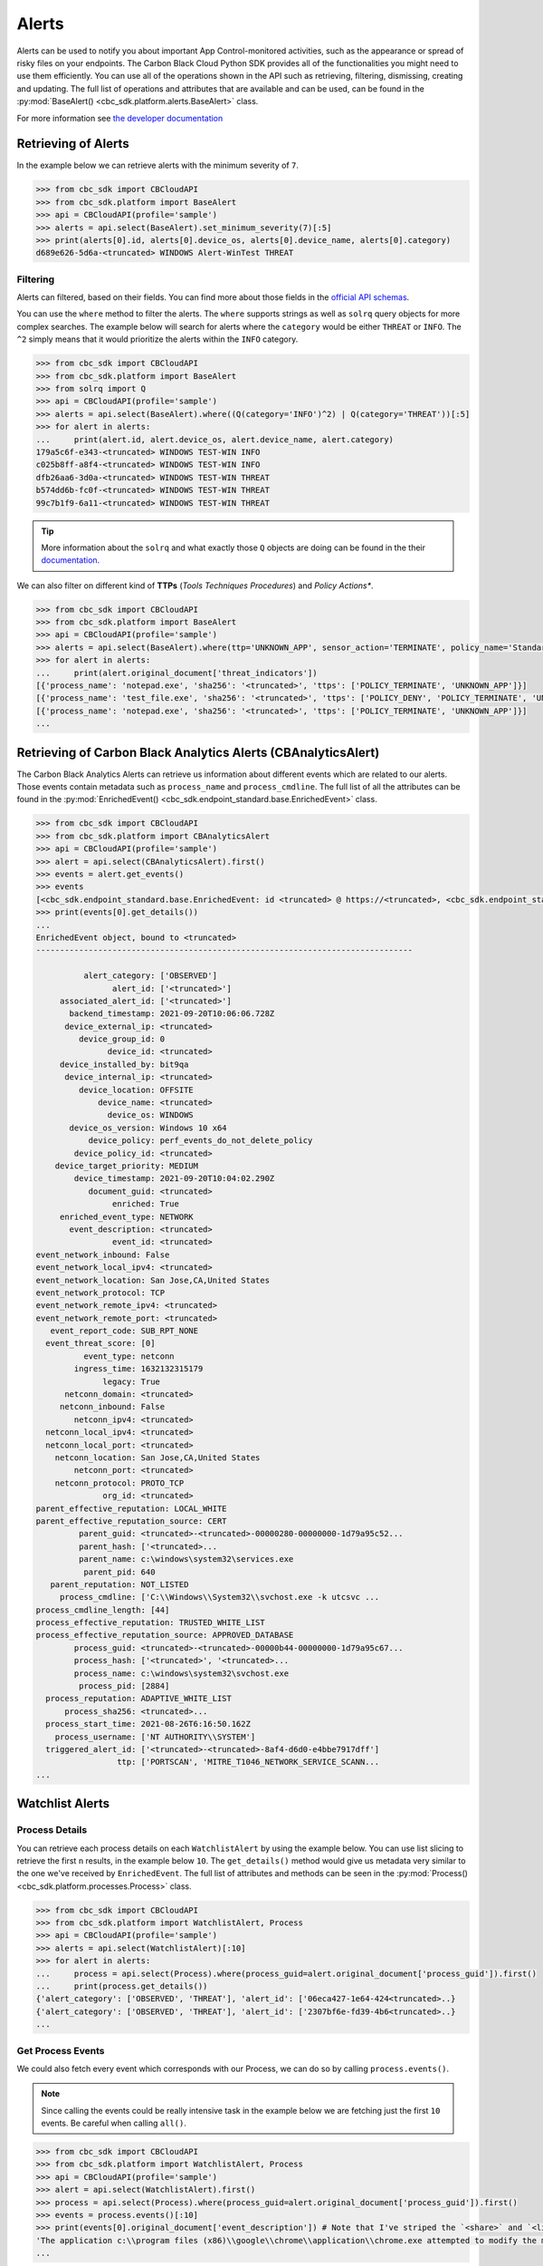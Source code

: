 Alerts
======

Alerts can be used to notify you about important App Control-monitored activities, such as the
appearance or spread of risky files on your endpoints. The Carbon Black Cloud Python SDK provides
all of the functionalities you might need to use them efficiently.
You can use all of the operations shown in the API such as retrieving, filtering, dismissing, creating and updating.
The full list of operations and attributes that are available and can be used, can be found in the :py:mod:`BaseAlert() <cbc_sdk.platform.alerts.BaseAlert>` class.

For more information see
`the developer documentation <https://developer.carbonblack.com/reference/carbon-black-cloud/platform/latest/alerts-api/>`_

Retrieving of Alerts
--------------------

In the example below we can retrieve alerts with the minimum severity of ``7``.

.. code-block:: python

    >>> from cbc_sdk import CBCloudAPI
    >>> from cbc_sdk.platform import BaseAlert
    >>> api = CBCloudAPI(profile='sample')
    >>> alerts = api.select(BaseAlert).set_minimum_severity(7)[:5]
    >>> print(alerts[0].id, alerts[0].device_os, alerts[0].device_name, alerts[0].category)
    d689e626-5d6a-<truncated> WINDOWS Alert-WinTest THREAT


Filtering
^^^^^^^^^

Alerts can filtered, based on their fields. You can find more about those fields in the
`official API schemas <https://developer.carbonblack.com/reference/carbon-black-cloud/platform/latest/alerts-api/#alert-search>`_.

You can use the ``where`` method to filter the alerts. The ``where`` supports strings as well as ``solrq`` query objects
for more complex searches. The example below will search for alerts where the ``category`` would be
either ``THREAT`` or ``INFO``. The ``^2`` simply means that it would prioritize the alerts within the ``INFO`` category.

.. code-block:: python

    >>> from cbc_sdk import CBCloudAPI
    >>> from cbc_sdk.platform import BaseAlert
    >>> from solrq import Q
    >>> api = CBCloudAPI(profile='sample')
    >>> alerts = api.select(BaseAlert).where((Q(category='INFO')^2) | Q(category='THREAT'))[:5]
    >>> for alert in alerts:
    ...     print(alert.id, alert.device_os, alert.device_name, alert.category)
    179a5c6f-e343-<truncated> WINDOWS TEST-WIN INFO
    c025b8ff-a8f4-<truncated> WINDOWS TEST-WIN INFO
    dfb26aa6-3d0a-<truncated> WINDOWS TEST-WIN THREAT
    b574dd6b-fc0f-<truncated> WINDOWS TEST-WIN THREAT
    99c7b1f9-6a11-<truncated> WINDOWS TEST-WIN THREAT

.. tip::
    More information about the ``solrq`` and what exactly those ``Q`` objects are doing can be found in the
    their `documentation <https://solrq.readthedocs.io/en/latest/index.html>`_.

We can also filter on different kind of **TTPs** (*Tools Techniques Procedures*) and *Policy Actions**.

.. code-block:: python

    >>> from cbc_sdk import CBCloudAPI
    >>> from cbc_sdk.platform import BaseAlert
    >>> api = CBCloudAPI(profile='sample')
    >>> alerts = api.select(BaseAlert).where(ttp='UNKNOWN_APP', sensor_action='TERMINATE', policy_name='Standard')[:5]
    >>> for alert in alerts:
    ...     print(alert.original_document['threat_indicators'])
    [{'process_name': 'notepad.exe', 'sha256': '<truncated>', 'ttps': ['POLICY_TERMINATE', 'UNKNOWN_APP']}]
    [{'process_name': 'test_file.exe', 'sha256': '<truncated>', 'ttps': ['POLICY_DENY', 'POLICY_TERMINATE', 'UNKNOWN_APP']}]
    [{'process_name': 'notepad.exe', 'sha256': '<truncated>', 'ttps': ['POLICY_TERMINATE', 'UNKNOWN_APP']}]
    ...


Retrieving of Carbon Black Analytics Alerts (CBAnalyticsAlert)
--------------------------------------------------------------

The Carbon Black Analytics Alerts can retrieve us information about different events
which are related to our alerts. Those events contain metadata such as ``process_name`` and ``process_cmdline``.
The full list of all the attributes can be found in the
:py:mod:`EnrichedEvent() <cbc_sdk.endpoint_standard.base.EnrichedEvent>` class.

.. code-block:: python

    >>> from cbc_sdk import CBCloudAPI
    >>> from cbc_sdk.platform import CBAnalyticsAlert
    >>> api = CBCloudAPI(profile='sample')
    >>> alert = api.select(CBAnalyticsAlert).first()
    >>> events = alert.get_events()
    >>> events
    [<cbc_sdk.endpoint_standard.base.EnrichedEvent: id <truncated> @ https://<truncated>, <cbc_sdk.endpoint_standard.base.EnrichedEvent: id <truncated>> @ https://<truncated>, ...]
    >>> print(events[0].get_details())
    ...
    EnrichedEvent object, bound to <truncated>
    -------------------------------------------------------------------------------

              alert_category: ['OBSERVED']
                    alert_id: ['<truncated>']
         associated_alert_id: ['<truncated>']
           backend_timestamp: 2021-09-20T10:06:06.728Z
          device_external_ip: <truncated>
             device_group_id: 0
                   device_id: <truncated>
         device_installed_by: bit9qa
          device_internal_ip: <truncated>
             device_location: OFFSITE
                 device_name: <truncated>
                   device_os: WINDOWS
           device_os_version: Windows 10 x64
               device_policy: perf_events_do_not_delete_policy
            device_policy_id: <truncated>
        device_target_priority: MEDIUM
            device_timestamp: 2021-09-20T10:04:02.290Z
               document_guid: <truncated>
                    enriched: True
         enriched_event_type: NETWORK
           event_description: <truncated>
                    event_id: <truncated>
    event_network_inbound: False
    event_network_local_ipv4: <truncated>
    event_network_location: San Jose,CA,United States
    event_network_protocol: TCP
    event_network_remote_ipv4: <truncated>
    event_network_remote_port: <truncated>
       event_report_code: SUB_RPT_NONE
      event_threat_score: [0]
              event_type: netconn
            ingress_time: 1632132315179
                  legacy: True
          netconn_domain: <truncated>
         netconn_inbound: False
            netconn_ipv4: <truncated>
      netconn_local_ipv4: <truncated>
      netconn_local_port: <truncated>
        netconn_location: San Jose,CA,United States
            netconn_port: <truncated>
        netconn_protocol: PROTO_TCP
                  org_id: <truncated>
    parent_effective_reputation: LOCAL_WHITE
    parent_effective_reputation_source: CERT
             parent_guid: <truncated>-<truncated>-00000280-00000000-1d79a95c52...
             parent_hash: ['<truncated>...
             parent_name: c:\windows\system32\services.exe
              parent_pid: 640
       parent_reputation: NOT_LISTED
         process_cmdline: ['C:\\Windows\\System32\\svchost.exe -k utcsvc ...
    process_cmdline_length: [44]
    process_effective_reputation: TRUSTED_WHITE_LIST
    process_effective_reputation_source: APPROVED_DATABASE
            process_guid: <truncated>-<truncated>-00000b44-00000000-1d79a95c67...
            process_hash: ['<truncated>', '<truncated>...
            process_name: c:\windows\system32\svchost.exe
             process_pid: [2884]
      process_reputation: ADAPTIVE_WHITE_LIST
          process_sha256: <truncated>...
      process_start_time: 2021-08-26T6:16:50.162Z
        process_username: ['NT AUTHORITY\\SYSTEM']
      triggered_alert_id: ['<truncated>-<truncated>-8af4-d6d0-e4bbe7917dff']
                     ttp: ['PORTSCAN', 'MITRE_T1046_NETWORK_SERVICE_SCANN...
    ...


Watchlist Alerts
----------------

Process Details
^^^^^^^^^^^^^^^

You can retrieve each process details on each ``WatchlistAlert`` by using the example below. You can use list slicing
to retrieve the first ``n`` results, in the example below ``10``. The ``get_details()`` method would give us metadata
very similar to the one we've received by ``EnrichedEvent``.
The full list of attributes and methods can be seen in the :py:mod:`Process() <cbc_sdk.platform.processes.Process>` class.

.. code-block:: python

    >>> from cbc_sdk import CBCloudAPI
    >>> from cbc_sdk.platform import WatchlistAlert, Process
    >>> api = CBCloudAPI(profile='sample')
    >>> alerts = api.select(WatchlistAlert)[:10]
    >>> for alert in alerts:
    ...     process = api.select(Process).where(process_guid=alert.original_document['process_guid']).first()
    ...     print(process.get_details())
    {'alert_category': ['OBSERVED', 'THREAT'], 'alert_id': ['06eca427-1e64-424<truncated>..}
    {'alert_category': ['OBSERVED', 'THREAT'], 'alert_id': ['2307bf6e-fd39-4b6<truncated>..}
    ...

Get Process Events
^^^^^^^^^^^^^^^^^^

We could also fetch every event which corresponds with our Process, we can do so by calling ``process.events()``.

.. note::
    Since calling the events could be really intensive task in the example below we are fetching just the first ``10``
    events. Be careful when calling ``all()``.


.. code-block:: python

    >>> from cbc_sdk import CBCloudAPI
    >>> from cbc_sdk.platform import WatchlistAlert, Process
    >>> api = CBCloudAPI(profile='sample')
    >>> alert = api.select(WatchlistAlert).first()
    >>> process = api.select(Process).where(process_guid=alert.original_document['process_guid']).first()
    >>> events = process.events()[:10]
    >>> print(events[0].original_document['event_description']) # Note that I've striped the `<share>` and `<link>` tags which are also available in the response.
    'The application c:\\program files (x86)\\google\\chrome\\application\\chrome.exe attempted to modify the memory of "c:\\program files (x86)\\google\\chrome\\application\\chrome.exe", by calling the function "NtWriteVirtualMemory". The operation was successful.'
    ...


Device Control Alerts
---------------------

The Device Control Alerts are explained in the :doc:`device-control` guide.


Migrating from Notifications to Alerts
--------------------------------------

The notifications are working on a subscription based principle and they require a ``SIEM`` key of authentication.
With that key you are subscribing to a certain criteria of alerts, note that only CB Analytics and Watchlist alerts
can be retrieved from the notifications API.

Please referer to `the official notes <https://developer.carbonblack.com/reference/carbon-black-cloud/cb-defense/latest/rest-api/#get-notifications>`_ in the Carbon Black's API website.

.. image:: _static/cbc_platform_notification_edit.png
   :alt: Editing a notification in the CBC Platform
   :align: center

Those settings shown in the screenshot can be replicated with the following code:


.. code-block:: python

    >>> from cbc_sdk import CBCloudAPI
    >>> from cbc_sdk.platform import WatchlistAlert, Process
    >>> from solrq import Q
    >>> api = CBCloudAPI(profile='sample')
    >>> alerts = api.select(BaseAlert).where((Q(category='INFO') | Q(category='THREAT')), policy_name='Standard').set_minimum_severity(7)[:5]


Advanced usage of alerts
------------------------

If you want near-real-time streaming of an alerts we advice you to referer our `Data Forwarded <https://developer.carbonblack.com/reference/carbon-black-cloud/platform/latest/data-forwarder-config-api/>`_.